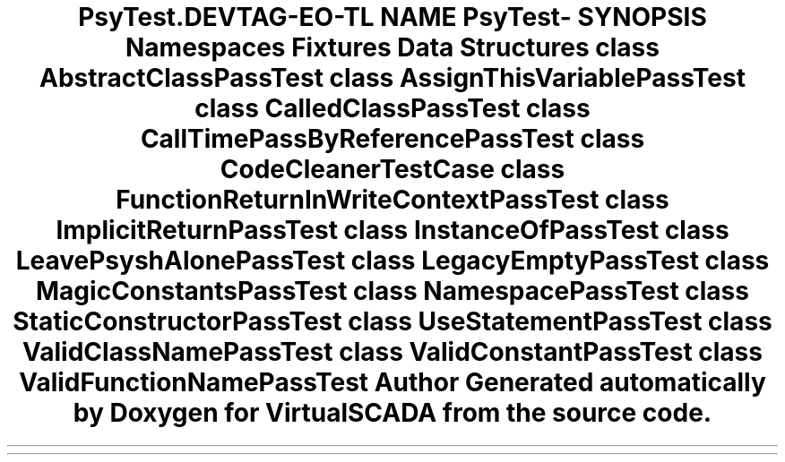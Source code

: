 .TH "Psy\Test\CodeCleaner" 3 "Tue Apr 14 2015" "Version 1.0" "VirtualSCADA" \" -*- nroff -*-
.ad l
.nh
.SH NAME
Psy\Test\CodeCleaner \- 
.SH SYNOPSIS
.br
.PP
.SS "Namespaces"

.in +1c
.ti -1c
.RI " \fBFixtures\fP"
.br
.in -1c
.SS "Data Structures"

.in +1c
.ti -1c
.RI "class \fBAbstractClassPassTest\fP"
.br
.ti -1c
.RI "class \fBAssignThisVariablePassTest\fP"
.br
.ti -1c
.RI "class \fBCalledClassPassTest\fP"
.br
.ti -1c
.RI "class \fBCallTimePassByReferencePassTest\fP"
.br
.ti -1c
.RI "class \fBCodeCleanerTestCase\fP"
.br
.ti -1c
.RI "class \fBFunctionReturnInWriteContextPassTest\fP"
.br
.ti -1c
.RI "class \fBImplicitReturnPassTest\fP"
.br
.ti -1c
.RI "class \fBInstanceOfPassTest\fP"
.br
.ti -1c
.RI "class \fBLeavePsyshAlonePassTest\fP"
.br
.ti -1c
.RI "class \fBLegacyEmptyPassTest\fP"
.br
.ti -1c
.RI "class \fBMagicConstantsPassTest\fP"
.br
.ti -1c
.RI "class \fBNamespacePassTest\fP"
.br
.ti -1c
.RI "class \fBStaticConstructorPassTest\fP"
.br
.ti -1c
.RI "class \fBUseStatementPassTest\fP"
.br
.ti -1c
.RI "class \fBValidClassNamePassTest\fP"
.br
.ti -1c
.RI "class \fBValidConstantPassTest\fP"
.br
.ti -1c
.RI "class \fBValidFunctionNamePassTest\fP"
.br
.in -1c
.SH "Author"
.PP 
Generated automatically by Doxygen for VirtualSCADA from the source code\&.
